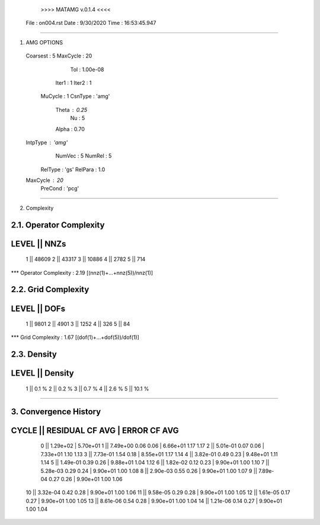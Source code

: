 	>>>> MATAMG v.0.1.4 <<<<
      File : on004.rst
      Date : 9/30/2020
      Time : 16:53:45.947
_____________________________________________________

1. AMG OPTIONS
  Coarsest : 5
  MaxCycle : 20
       Tol : 1.00e-08
     Iter1 : 1
     Iter2 : 1
   MuCycle : 1
   CsnType : 'amg'
     Theta : 0.25
        Nu : 5
     Alpha : 0.70
  IntpType : 'amg'
    NumVec : 5
    NumRel : 5
   RelType : 'gs'
   RelPara : 1.0
  MaxCycle : 20
   PreCond : 'pcg'

_____________________________________________________

2. Complexity

2.1. Operator Complexity
=================
LEVEL ||     NNZs
=================
    1 ||    48609
    2 ||    43317
    3 ||    10886
    4 ||     2782
    5 ||      714
*** Operator Complexity : 2.19 [(nnz(1)+...+nnz(5))/nnz(1)]

2.2. Grid Complexity
=================
LEVEL ||     DOFs
=================
    1 ||     9801
    2 ||     4901
    3 ||     1252
    4 ||      326
    5 ||       84
*** Grid Complexity     : 1.67 [(dof(1)+...+dof(5))/dof(1)]

2.3. Density
=================
LEVEL ||  Density
=================
    1 ||    0.1 % 
    2 ||    0.2 % 
    3 ||    0.7 % 
    4 ||    2.6 % 
    5 ||   10.1 % 
_____________________________________________________

3. Convergence History
=====================================================
CYCLE ||  RESIDUAL    CF   AVG |    ERROR    CF   AVG
=====================================================
  0   ||  1.29e+02             | 5.70e+01            
  1   ||  7.49e+00  0.06  0.06 | 6.66e+01  1.17  1.17
  2   ||  5.01e-01  0.07  0.06 | 7.33e+01  1.10  1.13
  3   ||  7.73e-01  1.54  0.18 | 8.55e+01  1.17  1.14
  4   ||  3.82e-01  0.49  0.23 | 9.48e+01  1.11  1.14
  5   ||  1.49e-01  0.39  0.26 | 9.88e+01  1.04  1.12
  6   ||  1.82e-02  0.12  0.23 | 9.90e+01  1.00  1.10
  7   ||  5.28e-03  0.29  0.24 | 9.90e+01  1.00  1.08
  8   ||  2.90e-03  0.55  0.26 | 9.90e+01  1.00  1.07
  9   ||  7.89e-04  0.27  0.26 | 9.90e+01  1.00  1.06
 10   ||  3.32e-04  0.42  0.28 | 9.90e+01  1.00  1.06
 11   ||  9.58e-05  0.29  0.28 | 9.90e+01  1.00  1.05
 12   ||  1.61e-05  0.17  0.27 | 9.90e+01  1.00  1.05
 13   ||  8.61e-06  0.54  0.28 | 9.90e+01  1.00  1.04
 14   ||  1.21e-06  0.14  0.27 | 9.90e+01  1.00  1.04
